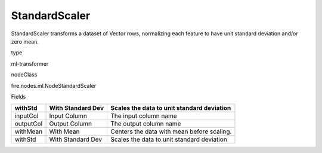 
StandardScaler
^^^^^^ 

StandardScaler transforms a dataset of Vector rows, normalizing each feature to have unit standard deviation and/or zero mean.

type

ml-transformer

nodeClass

fire.nodes.ml.NodeStandardScaler

Fields

+-----------+-------------------+--------------------------------------------+
| withStd   | With Standard Dev | Scales the data to unit standard deviation |
+===========+===================+============================================+
| inputCol  | Input Column      | The input column name                      |
+-----------+-------------------+--------------------------------------------+
| outputCol | Output Column     | The output column name                     |
+-----------+-------------------+--------------------------------------------+
| withMean  | With Mean         | Centers the data with mean before scaling. |
+-----------+-------------------+--------------------------------------------+
| withStd   | With Standard Dev | Scales the data to unit standard deviation |
+-----------+-------------------+--------------------------------------------+
